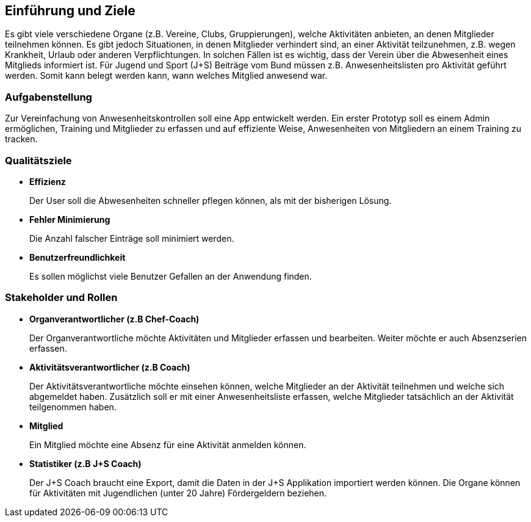 [[section-introduction-and-goals]]
==	Einführung und Ziele
Es gibt viele verschiedene Organe (z.B. Vereine, Clubs, Gruppierungen), welche Aktivitäten  anbieten, an denen Mitglieder teilnehmen können. Es gibt jedoch Situationen, in denen Mitglieder verhindert sind, an einer Aktivität teilzunehmen, z.B. wegen Krankheit, Urlaub oder anderen Verpflichtungen. In solchen Fällen ist es wichtig, dass der Verein über die Abwesenheit eines Mitglieds informiert ist.
Für Jugend und Sport (J+S) Beiträge vom Bund müssen z.B. Anwesenheitslisten pro Aktivität geführt werden. Somit kann belegt werden kann, wann welches Mitglied anwesend war. 

=== Aufgabenstellung
Zur Vereinfachung von Anwesenheitskontrollen soll eine App entwickelt werden. Ein erster Prototyp soll es einem Admin ermöglichen, Training und Mitglieder zu erfassen und auf effiziente Weise, Anwesenheiten von Mitgliedern an einem Training zu tracken.

=== Qualitätsziele
* *Effizienz*
+
Der User soll die Abwesenheiten schneller pflegen können, als mit der bisherigen Lösung.

* *Fehler Minimierung*
+
Die Anzahl falscher Einträge soll minimiert werden.


* *Benutzerfreundlichkeit*
+
Es sollen möglichst viele Benutzer Gefallen an der Anwendung finden. 

=== Stakeholder und Rollen
* *Organverantwortlicher (z.B Chef-Coach)*
+
Der Organverantwortliche möchte Aktivitäten und Mitglieder erfassen und bearbeiten. Weiter möchte er auch Absenzserien erfassen.

* *Aktivitätsverantwortlicher (z.B Coach)*
+
Der Aktivitätsverantwortliche möchte einsehen können, welche Mitglieder an der Aktivität teilnehmen und welche sich abgemeldet haben. Zusätzlich soll er mit einer Anwesenheitsliste erfassen, welche Mitglieder tatsächlich an der Aktivität teilgenommen haben. 

* *Mitglied*
+
Ein Mitglied möchte eine Absenz für eine Aktivität anmelden können.

* *Statistiker (z.B J+S Coach)*
+
Der J+S Coach braucht eine Export, damit die Daten in der J+S Applikation importiert werden können. Die Organe können für Aktivitäten mit Jugendlichen (unter 20 Jahre) Fördergeldern beziehen.


